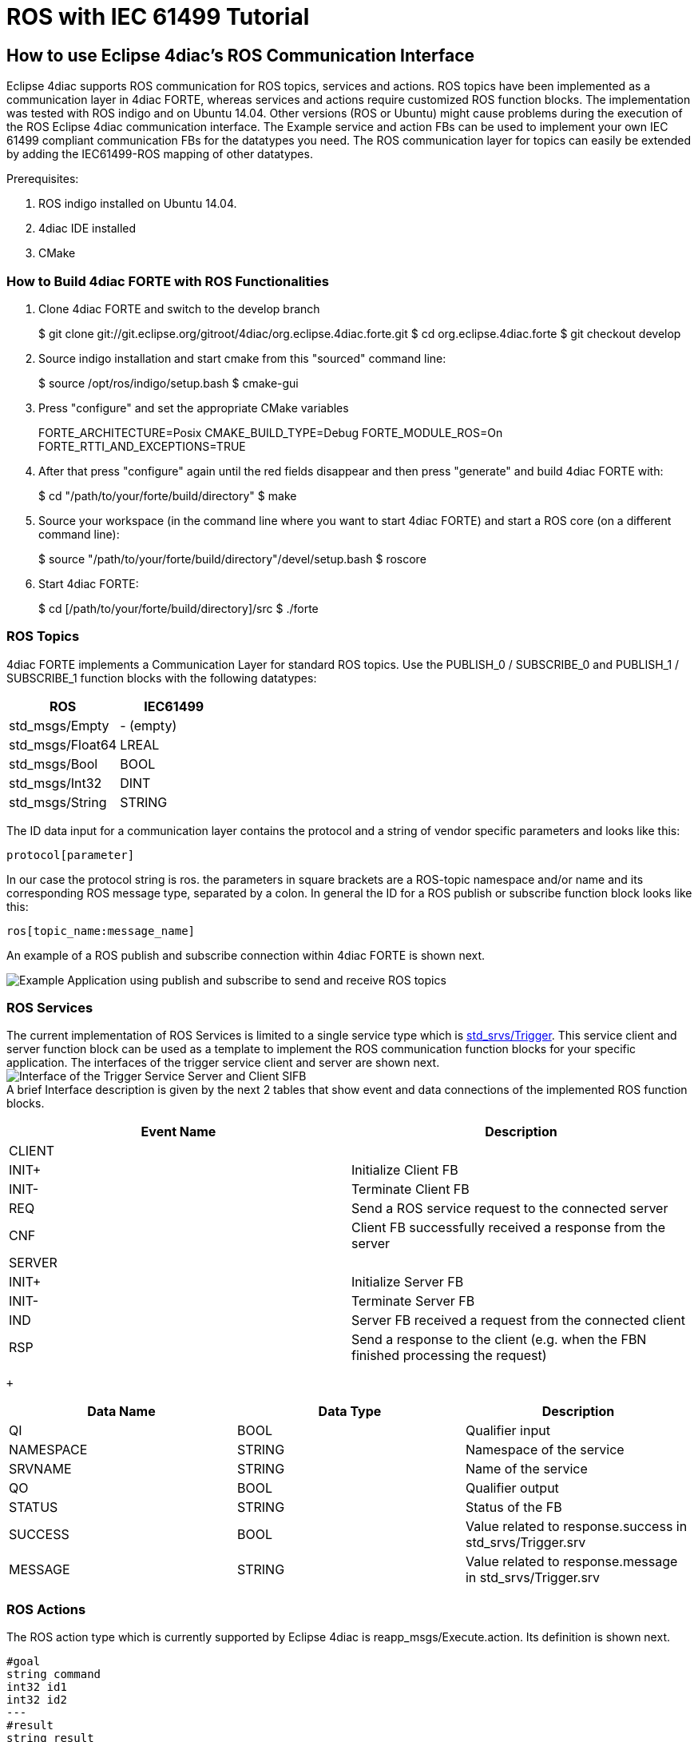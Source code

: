 [[topOfPage]]
= ROS with IEC 61499 Tutorial

== How to use Eclipse 4diac's ROS Communication Interface

Eclipse 4diac supports ROS communication for ROS topics, services and
actions. ROS topics have been implemented as a communication layer in
4diac FORTE, whereas services and actions require customized ROS
function blocks. The implementation was tested with ROS indigo and on
Ubuntu 14.04. Other versions (ROS or Ubuntu) might cause problems during
the execution of the ROS Eclipse 4diac communication interface. The
Example service and action FBs can be used to implement your own IEC
61499 compliant communication FBs for the datatypes you need. The ROS
communication layer for topics can easily be extended by adding the
IEC61499-ROS mapping of other datatypes.

Prerequisites:

. ROS indigo installed on Ubuntu 14.04.
. 4diac IDE installed
. CMake

[[build]]
=== How to Build 4diac FORTE with ROS Functionalities

. Clone 4diac FORTE and switch to the develop branch
+
$ git clone
git://git.eclipse.org/gitroot/4diac/org.eclipse.4diac.forte.git $ cd
org.eclipse.4diac.forte $ git checkout develop
. Source indigo installation and start cmake from this "sourced" command
line:
+
$ source /opt/ros/indigo/setup.bash $ cmake-gui
. Press "configure" and set the appropriate CMake variables
+
FORTE_ARCHITECTURE=Posix CMAKE_BUILD_TYPE=Debug FORTE_MODULE_ROS=On
FORTE_RTTI_AND_EXCEPTIONS=TRUE
. After that press "configure" again until the red fields disappear and
then press "generate" and build 4diac FORTE with:
+
$ cd "/path/to/your/forte/build/directory" $ make
. Source your workspace (in the command line where you want to start
4diac FORTE) and start a ROS core (on a different command line):
+
$ source "/path/to/your/forte/build/directory"/devel/setup.bash $
roscore
. Start 4diac FORTE:
+
$ cd [/path/to/your/forte/build/directory]/src $ ./forte

[[topics]]
=== ROS Topics

4diac FORTE implements a Communication Layer for standard ROS topics.
Use the PUBLISH_0 / SUBSCRIBE_0 and PUBLISH_1 / SUBSCRIBE_1 function
blocks with the following datatypes:

[cols=",",options="header",]
|===
|ROS |IEC61499
|std_msgs/Empty |- (empty)
|std_msgs/Float64 |LREAL
|std_msgs/Bool |BOOL
|std_msgs/Int32 |DINT
|std_msgs/String |STRING
|===

The ID data input for a communication layer contains the protocol and a
string of vendor specific parameters and looks like this:

....
protocol[parameter]
....

In our case the protocol string is ros. the parameters in square
brackets are a ROS-topic namespace and/or name and its corresponding ROS
message type, separated by a colon. In general the ID for a ROS publish
or subscribe function block looks like this:

....
ros[topic_name:message_name]
....

An example of a ROS publish and subscribe connection within 4diac FORTE
is shown next.

image:img/topics_example.png[Example Application using publish and subscribe to send and receive ROS topics]

[[services]]
=== ROS Services

The current implementation of ROS Services is limited to a single
service type which is
http://docs.ros.org/kinetic/api/std_srvs/html/srv/Trigger.html[std_srvs/Trigger].
This service client and server function block can be used as a template
to implement the ROS communication function blocks for your specific
application. The interfaces of the trigger service client and server are
shown next. +
image:img/fb_trigger_service.png[Interface of the Trigger Service Server and Client SIFB] +
A brief Interface description is given by the next 2 tables that show
event and data connections of the implemented ROS function blocks. +

[cols=",",options="header",]
|===
|Event Name |Description
|CLIENT |

|INIT+ |Initialize Client FB

|INIT- |Terminate Client FB

|REQ |Send a ROS service request to the connected server

|CNF |Client FB successfully received a response from the server

|SERVER |

|INIT+ |Initialize Server FB

|INIT- |Terminate Server FB

|IND |Server FB received a request from the connected client

|RSP |Send a response to the client (e.g. when the FBN finished
processing the request)
|===

 +

[cols=",,",options="header",]
|===
|Data Name |Data Type |Description
|QI |BOOL |Qualifier input

|NAMESPACE |STRING |Namespace of the service

|SRVNAME |STRING |Name of the service

|QO |BOOL |Qualifier output

|STATUS |STRING |Status of the FB

|SUCCESS |BOOL |Value related to response.success in
std_srvs/Trigger.srv

|MESSAGE |STRING |Value related to response.message in
std_srvs/Trigger.srv
|===

[[actions]]
=== ROS Actions

The ROS action type which is currently supported by Eclipse 4diac is
reapp_msgs/Execute.action. Its definition is shown next.

....
#goal
string command
int32 id1
int32 id2
---
#result
string result
int32 id
---
#feedback
string state
....

You can install this action on Ubuntu 14.04 running ROS indigo via:

....
sudo apt-get install ros-indigo-reapp-msgs
....

The interface of the client and server FBs is shown in the following
figure and described in the diagrams below: +
image:img/fb_execute_action.png[Interface of the ExecuteAction Server and Client SIFB] +

[cols=",",]
|===
|Event Name |Description

|CLIENT |

|INIT+ |Initialize Client FB

|INIT- |Terminate Client FB

|REQ+ |Send a ROS action goal to the connected server

|REQ- |Cancel the current ROS action goal to the connected server

|CNF+ |Client FB received a result from the server

|CNF- |Client FB received feedback from the server

|SERVER |

|INIT+ |Initialize Server FB

|INIT- |Terminate Server FB

|IND |Server FB received a goal from the connected client

|RSP+ |Send the result to the client (e.g. when the FBN finished
processing the goal)

|RSP- |Send feedback to the client (e.g. intermediate results during
processing)
|===

 +
the data in and outputs of the execute action FBs can be described as
shown next: +

[cols=",,",]
|===
|Data Name |Data Type |Description

|QI |BOOL |Qualifier input

|ACTIONNAMESPACE |STRING |Namespace of the action

|ACTIONMSGNAME |STRING |Name of the action

|COMMAND |STRING |Value related to goal.command in
reapp_msgs/Execute.action

|ID1 |DINT |Value related to goal.id1 in reapp_msgs/Execute.action

|ID2 |DINT |Value related to goal.id2 in reapp_msgs/Execute.action

|QO |BOOL |Qualifier output

|FBSTATUS |STRING |Status of the FB

|ACTIONSTATUS |STRING |Status of the action server

|RESULT |STRING |Value related to result.result in
reapp_msgs/Execute.action

|ID |DINT |Value related to result.id in reapp_msgs/Execute.action

|STATE |STRING |Value related to feedback.state in std_srvs/Trigger.srv
|===

 +
A typical workflow with the execute action client would be to initialize
it (INIT+), synchronise the appropriate data for the goal and send the
goal (REQ+). When the goal is processed at the server the server may
(depending on the implmentation) send feedback to the client. This
feedback is recognized by the block via a negative confirm (CNF-). As
soon as the server sends the result the client will get the result that
is synchronized at the RESULT and ID data outputs of the function block
and a positive confirm is triggered (CNF+). Testing and debugging of the
action server and client can easily be done with the axserver/ axclient
provided by ROS. An axserver that connects to an execute action client
within Eclipse 4diac with the configuration

....
ACTIONNAMESPACE=test_execute
ACTIONMSGNAME=localisation
....

can be started like this:

....
rosrun actionlib axserver.py test_execute/localisation reapp_msgs/ExecuteAction
....

== Where to go from here?

Go back to Protocols index:

xref:index.adoc[Communication Index]

If you want to go back to the Start Here page, we leave you here a fast
access

xref:../index.adoc[Start Here page]

Or link:#topOfPage[Go to top]
